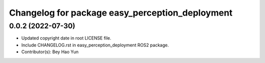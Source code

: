 ^^^^^^^^^^^^^^^^^^^^^^^^^^^^^^^^^^^^^^^^^^^^^^^^
Changelog for package easy_perception_deployment
^^^^^^^^^^^^^^^^^^^^^^^^^^^^^^^^^^^^^^^^^^^^^^^^

0.0.2 (2022-07-30)
-------------------
* Updated copyright date in root LICENSE file.
* Include CHANGELOG.rst in easy_perception_deployment ROS2 package. 
* Contributor(s): Bey Hao Yun
